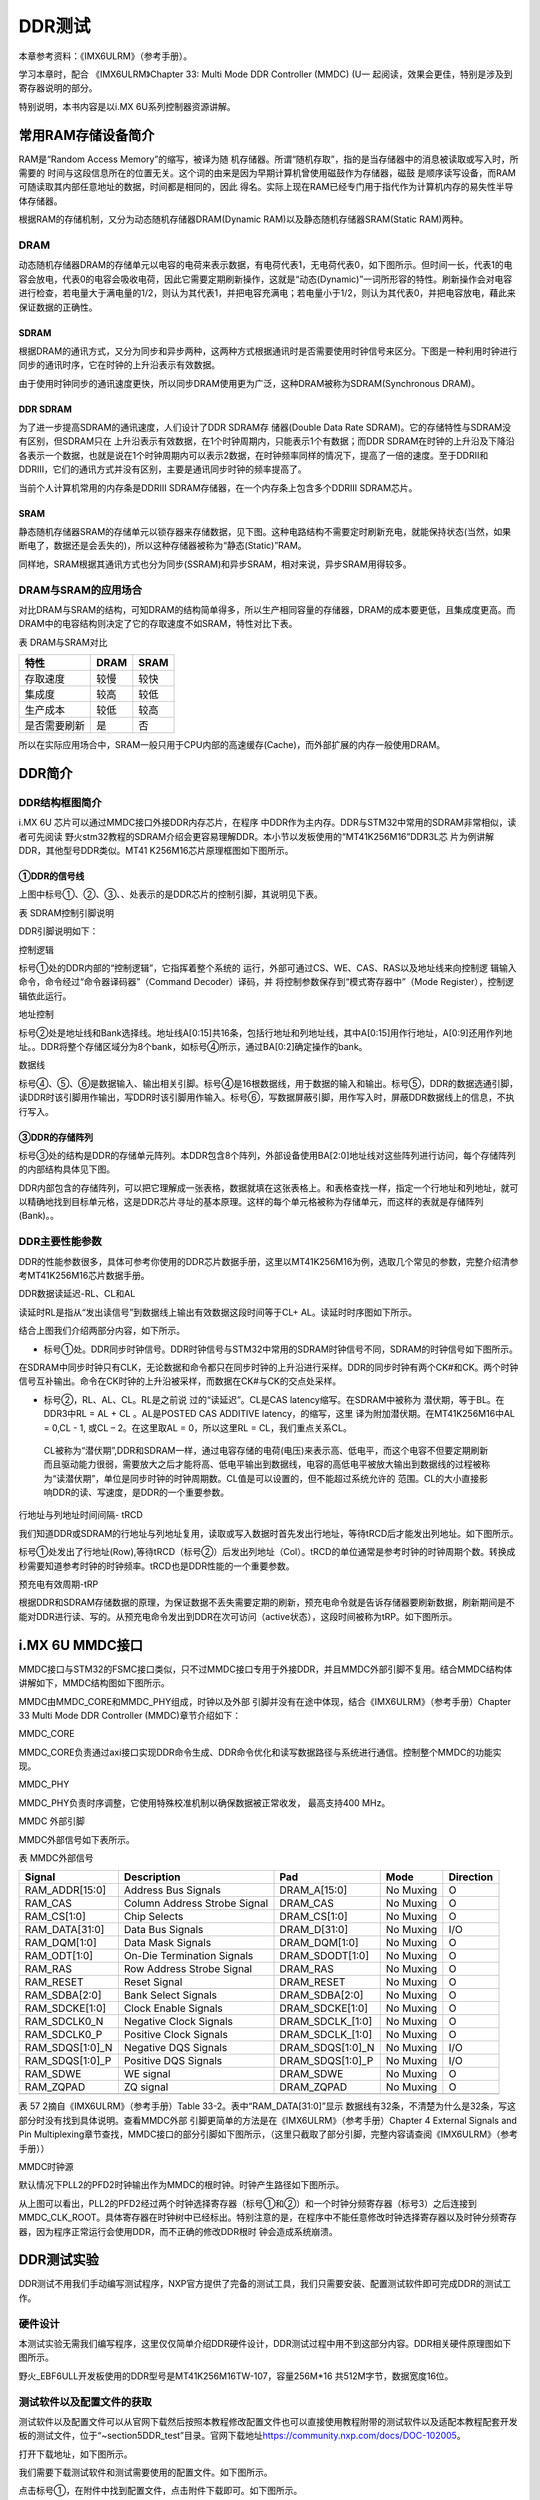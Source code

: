 .. vim: syntax=rst

DDR测试
------------------------------

本章参考资料：《IMX6ULRM》（参考手册）。

学习本章时，配合
《IMX6ULRM》Chapter 33​: Multi Mode DDR Controller (MMDC) (U一
起阅读，效果会更佳，特别是涉及到寄存器说明的部分。

特别说明，本书内容是以i.MX 6U系列控制器资源讲解。

常用RAM存储设备简介
~~~~~~~~~~~

RAM是“Random Access Memory”的缩写，被译为随
机存储器。所谓“随机存取”，指的是当存储器中的消息被读取或写入时，所需要的
时间与这段信息所在的位置无关。这个词的由来是因为早期计算机曾使用磁鼓作为存储器，磁鼓
是顺序读写设备，而RAM可随读取其内部任意地址的数据，时间都是相同的，因此
得名。实际上现在RAM已经专门用于指代作为计算机内存的易失性半导体存储器。

根据RAM的存储机制，又分为动态随机存储器DRAM(Dynamic RAM)以及静态随机存储器SRAM(Static RAM)两种。

DRAM
^^^^

动态随机存储器DRAM的存储单元以电容的电荷来表示数据，有电荷代表1，无电荷代表0，如下图所示。但时间一长，代表1的电容会放电，代表0的电容会吸收电荷，因此它需要定期刷新操作，这就是“动态(Dynamic)”一词所形容的特性。刷新操作会对电容进行检查，若电量大于满电量的1/2，则认为其代表1，并把电容充满电；若电量小于1/2，则认为其代表0，并把电容放电，藉此来保证数据的正确性。


.. image:: media/ddr002.jpeg
   :align: center
   :alt: 未找到图片



SDRAM
'''''

根据DRAM的通讯方式，又分为同步和异步两种，这两种方式根据通讯时是否需要使用时钟信号来区分。下图是一种利用时钟进行同步的通讯时序，它在时钟的上升沿表示有效数据。

.. image:: media/ddr003.jpeg
   :align: center
   :alt: 未找到图片




由于使用时钟同步的通讯速度更快，所以同步DRAM使用更为广泛，这种DRAM被称为SDRAM(Synchronous DRAM)。

DDR SDRAM
'''''''''

为了进一步提高SDRAM的通讯速度，人们设计了DDR SDRAM存
储器(Double Data Rate SDRAM)。它的存储特性与SDRAM没有区别，但SDRAM只在
上升沿表示有效数据，在1个时钟周期内，只能表示1个有数据；而DDR
SDRAM在时钟的上升沿及下降沿各表示一个数据，也就是说在1个时钟周期内可以表示2数据，在时钟频率同样的情况下，提高了一倍的速度。至于DDRII和DDRIII，它们的通讯方式并没有区别，主要是通讯同步时钟的频率提高了。

当前个人计算机常用的内存条是DDRIII SDRAM存储器，在一个内存条上包含多个DDRIII SDRAM芯片。

SRAM
''''

静态随机存储器SRAM的存储单元以锁存器来存储数据，见下图。这种电路结构不需要定时刷新充电，就能保持状态(当然，如果断电了，数据还是会丢失的)，所以这种存储器被称为“静态(Static)”RAM。

.. image:: media/ddr004.jpeg
   :align: center
   :alt: 未找到图片




同样地，SRAM根据其通讯方式也分为同步(SSRAM)和异步SRAM，相对来说，异步SRAM用得较多。

DRAM与SRAM的应用场合
^^^^^^^^^^^^^^^^^^^^^^^^^^^^^^^^^^^^^^^^^^^^^^^^^^^^^^^^^^^^^^^^^^^^^^

对比DRAM与SRAM的结构，可知DRAM的结构简单得多，所以生产相同容量的存储器，DRAM的成本要更低，且集成度更高。而DRAM中的电容结构则决定了它的存取速度不如SRAM，特性对比下表。

表  DRAM与SRAM对比

============ ==== ====
特性         DRAM SRAM
============ ==== ====
存取速度     较慢 较快
集成度       较高 较低
生产成本     较低 较高
是否需要刷新 是   否
============ ==== ====

所以在实际应用场合中，SRAM一般只用于CPU内部的高速缓存(Cache)，而外部扩展的内存一般使用DRAM。

DDR简介
~~~~~~~~~~~~~~~~~~~~~~~~~~~~~~~~~~~

DDR结构框图简介
^^^^^^^^^^^^^^^^^^^^^^^^^^^^^^^^^^^^^^^^^^^^^^^^^^^^^^

i.MX 6U 芯片可以通过MMDC接口外接DDR内存芯片，在程序
中DDR作为主内存。DDR与STM32中常用的SDRAM非常相似，读者可先阅读
野火stm32教程的SDRAM介绍会更容易理解DDR。本小节以发板使用的“MT41K256M16”DDR3L芯
片为例讲解DDR，其他型号DDR类似。MT41
K256M16芯片原理框图如下图所示。

.. image:: media/ddr005.png
   :align: center
   :alt: 未找到图片



①DDR的信号线
''''''''''''''''''''''''''''''''''''''''''''''''''''''''

上图中标号①、②、③、、处表示的是DDR芯片的控制引脚，其说明见下表。

表 SDRAM控制引脚说明

======== ==== =======================================================================================
信号线   类型 说明
======== ==== =======================================================================================
CK, CK#  I    同步时钟信号，所有输入信号都在CK, CK#两个互补始终的交汇点被采集
CKE      I    时钟使能信号。
CS#      I    片选信号，低电平有效
CAS#     I    列地址选通，为低电平时地址线表示的是列地址
RAS#     I    行地址选通，为低电平时地址线表示的是行地址
WE#      I    写入使能，低电平有效
ODT      I    高电平，使能芯片内部终端电阻（对部分引脚有效）。低电平，禁用芯片内部终端电阻。
A12/BC   I    当在模式寄存器(MR)中启用时，在读取和写入命令期间对A12进行采样，已决定是否执行Burst Chop
ZQ       R    输出驱动校准的外部引脚，该引脚与外接240欧姆下拉电阻。
RESET#   I    复位引脚，低电平有效（产生复位）。
LDQM     I    数据输入/输出掩码信号，表示DQ信号线的有效部分

UDQM          BA[0:2]  I    Bank地址输入，选择要控制的Bank A[0:14]  I    地址输入 DQ[0:15] I/O  数据输入输出信号 ======== ====
=======================================================================================

DDR引脚说明如下：

控制逻辑


标号①处的DDR内部的“控制逻辑”，它指挥着整个系统的
运行，外部可通过CS、WE、CAS、RAS以及地址线来向控制逻
辑输入命令，命令经过“命令器译码器”（Command Decoder）译码，并
将控制参数保存到“模式寄存器中”（Mode Register），控制逻辑依此运行。

地址控制


标号②处是地址线和Bank选择线。地址线A[0:15]共16条，包括行地址和列地址线，其中A[0:15]用作行地址，A[0:9]还用作列地址。。DDR将整个存储区域分为8个bank，如标号④所示，通过BA[0:2]确定操作的bank。

数据线


标号④、⑤、⑥是数据输入、输出相关引脚。标号④是16根数据线，用于数据的输入和输出。标号⑤，DDR的数据选通引脚，读DDR时该引脚用作输出，写DDR时该引脚用作输入。标号⑥，写数据屏蔽引脚，用作写入时，屏蔽DDR数据线上的信息，不执行写入。

③DDR的存储阵列
''''''''''''''''''''''''''''''''''''''''''''''''''''''

标号③处的结构是DDR的存储单元阵列。本DDR包含8个阵列，外部设备使用BA[2:0]地址线对这些阵列进行访问，每个存储阵列的内部结构具体见下图。

.. image:: media/ddr006.jpeg
   :align: center
   :alt: 未找到图片


DDR内部包含的存储阵列，可以把它理解成一张表格，数据就填在这张表格上。和表格查找一样，指定一个行地址和列地址，就可以精确地找到目标单元格，这是DDR芯片寻址的基本原理。这样的每个单元格被称为存储单元，而这样的表就是存储阵列(Bank)。。

DDR主要性能参数
^^^^^^^^^^^^^^^^^^^^^^^^^^^^^^^^^^^^^^^^^^^^^^^^^^^^^^^^^^^^^^^

DDR的性能参数很多，具体可参考你使用的DDR芯片数据手册，这里以MT41K256M16为例，选取几个常见的参数，完整介绍清参考MT41K256M16芯片数据手册。

DDR数据读延迟-RL、CL和AL


读延时RL是指从“发出读信号”到数据线上输出有效数据这段时间等于CL+ AL。读延时时序图如下所示。

.. image:: media/ddr007.png
   :align: center
   :alt: 未找到图片


结合上图我们介绍两部分内容，如下所示。

-  标号①处。DDR同步时钟信号。DDR时钟信号与STM32中常用的SDRAM时钟信号不同，SDRAM的时钟信号如下图所示。


.. image:: media/ddr008.png
   :align: center
   :alt: 未找到图片


在SDRAM中同步时钟只有CLK，无论数据和命令都只在同步时钟的上升沿进行采样。DDR的同步时钟有两个CK#和CK。两个时钟信号互补输出。命令在CK时钟的上升沿被采样，而数据在CK#与CK的交点处采样。

-  标号②，RL、AL、CL。RL是之前说
   过的“读延迟”。CL是CAS latency缩写。在SDRAM中被称为
   潜伏期，等于BL。在DDR3中RL = AL + CL 。AL是POSTED CAS ADDITIVE latency，的缩写，这里
   译为附加潜伏期。在MT41K256M16中AL =
   0,CL - 1, 或CL – 2。在这里取AL = 0，所以这里RL = CL，我们重点关系CL。

..

   CL被称为“潜伏期”,DDR和SDRAM一样，通过电容存储的电荷(电压)来表示高、低电平，而这个电容不但要定期刷新而且驱动能力很弱，需要放大之后才能将高、低电平输出到数据线，电容的高低电平被放大输出到数据线的过程被称为“读潜伏期”，单位是同步时钟的时钟周期数。CL值是可以设置的，但不能超过系统允许的
   范围。CL的大小直接影响DDR的读、写速度，是DDR的一个重要参数。

行地址与列地址时间间隔- tRCD


我们知道DDR或SDRAM的行地址与列地址复用，读取或写入数据时首先发出行地址，等待tRCD后才能发出列地址。如下图所示。

.. image:: media/ddr009.png
   :align: center
   :alt: 未找到图片


标号①处发出了行地址(Row),等待tRCD（标号②）后发出列地址（Col）。tRCD的单位通常是参考时钟的时钟周期个数。转换成秒需要知道参考时钟的时钟频率。tRCD也是DDR性能的一个重要参数。

预充电有效周期-tRP


根据DDR和SDRAM存储数据的原理，为保证数据不丢失需要定期的刷新，预充电命令就是告诉存储器要刷新数据，刷新期间是不能对DDR进行读、写的。从预充电命令发出到DDR在次可访问（active状态），这段时间被称为tRP。如下图所示。


.. image:: media/ddr010.png
   :align: center
   :alt: 未找到图片


i.MX 6U MMDC接口
~~~~~~~~~~~~~~~~~~~~~~~~~~~~~~~~~~~~~~~~~~~~~~~~~~~~~~~~~~~~~~~~~~~~~~

MMDC接口与STM32的FSMC接口类似，只不过MMDC接口专用于外接DDR，并且MMDC外部引脚不复用。结合MMDC结构体讲解如下，MMDC结构图如下图所示。


.. image:: media/ddr011.png
   :align: center
   :alt: 未找到图片


MMDC由MMDC_CORE和MMDC_PHY组成，时钟以及外部
引脚并没有在途中体现，结合《IMX6ULRM》（参考手册）Chapter 33 Multi Mode DDR Controller (MMDC)章节介绍如下：

MMDC_CORE


MMDC_CORE负责通过axi接口实现DDR命令生成、DDR命令优化和读写数据路径与系统进行通信。控制整个MMDC的功能实现。

MMDC_PHY


MMDC_PHY负责时序调整，它使用特殊校准机制以确保数据被正常收发， 最高支持400 MHz。

MMDC 外部引脚


MMDC外部信号如下表所示。

表  MMDC外部信号

=============== ============================ ================ ========= =========
Signal          Description                  Pad              Mode      Direction
=============== ============================ ================ ========= =========
RAM_ADDR[15:0]  Address Bus Signals          DRAM_A[15:0]     No Muxing O
RAM_CAS         Column Address Strobe Signal DRAM_CAS         No Muxing O
RAM_CS[1:0]     Chip Selects                 DRAM_CS[1:0]     No Muxing O
RAM_DATA[31:0]  Data Bus Signals             DRAM_D[31:0]     No Muxing I/O
RAM_DQM[1:0]    Data Mask Signals            DRAM_DQM[1:0]    No Muxing O
RAM_ODT[1:0]    On-Die Termination Signals   DRAM_SDODT[1:0]  No Muxing O
RAM_RAS         Row Address Strobe Signal    DRAM_RAS         No Muxing O
RAM_RESET       Reset Signal                 DRAM_RESET       No Muxing O
RAM_SDBA[2:0]   Bank Select Signals          DRAM_SDBA[2:0]   No Muxing O
RAM_SDCKE[1:0]  Clock Enable Signals         DRAM_SDCKE[1:0]  No Muxing O
RAM_SDCLK0_N    Negative Clock Signals       DRAM_SDCLK_[1:0] No Muxing O
RAM_SDCLK0_P    Positive Clock Signals       DRAM_SDCLK_[1:0] No Muxing O
RAM_SDQS[1:0]_N Negative DQS Signals         DRAM_SDQS[1:0]_N No Muxing I/O
RAM_SDQS[1:0]_P Positive DQS Signals         DRAM_SDQS[1:0]_P No Muxing I/O
RAM_SDWE        WE signal                    DRAM_SDWE        No Muxing O
RAM_ZQPAD       ZQ signal                    DRAM_ZQPAD       No Muxing O
\
=============== ============================ ================ ========= =========

表 57 2摘自《IMX6ULRM》（参考手册）Table 33-2。表中“RAM_DATA[31:0]”显示
数据线有32条，不清楚为什么是32条，写这部分时没有找到具体说明。查看MMDC外部
引脚更简单的方法是在《IMX6ULRM》（参考手册）Chapter 4 External Signals
and Pin Multiplexing章节查找，MMDC接口的部分引脚如下图所示，（这里只截取了部分引脚，完整内容请查阅《IMX6ULRM》（参考手册））

.. image:: media/ddr012.png
   :align: center
   :alt: 未找到图片


MMDC时钟源


默认情况下PLL2的PFD2时钟输出作为MMDC的根时钟。时钟产生路径如下图所示。


.. image:: media/ddr013.png
   :align: center
   :alt: 未找到图片

从上图可以看出，PLL2的PFD2经过两个时钟选择寄存器（标号①和②）和一个时钟分频寄存器（标号3）之后连接到MMDC_CLK_ROOT。具体寄存器在时钟树中已经标出。特别注意的是，在程序中不能任意修改时钟选择寄存器以及时钟分频寄存器，因为程序正常运行会使用DDR，而不正确的修改DDR根时
钟会造成系统崩溃。

DDR测试实验
~~~~~~~~~~~~~~~~~~~~~~~~~~~~~~~~~~~

DDR测试不用我们手动编写测试程序，NXP官方提供了完备的测试工具，我们只需要安装、配置测试软件即可完成DDR的测试工作。

硬件设计
^^^^^^^^^^^^^^^^^^^^^^^^^^^^^^^^^^^^

本测试实验无需我们编写程序，这里仅仅简单介绍DDR硬件设计，DDR测试过程中用不到这部分内容。DDR相关硬件原理图如下图所示。

.. image:: media/ddr014.png
   :align: center
   :alt: 未找到图片



野火_EBF6ULL开发板使用的DDR型号是MT41K256M16TW-107，容量256M*16 共512M字节，数据宽度16位。

测试软件以及配置文件的获取
^^^^^^^^^^^^^^^^^^^^^^^^^^^^^^^^^^^^^^^^^^^^^^^^^^^^^^^^^^^^^^^^^^^^^^^^^^^^^^^^^^^^^^^^^^^^^^^^^^^^^^^^


测试软件以及配置文件可以从官网下载然后按照本教程修改配置文件也可以直接使用教程附带的测试软件以及适配本教程配套开发板的测试文件，位于“~\section5\DDR_test”目录。官网下载地址\ https://community.nxp.com/docs/DOC-102005\ 。

打开下载地址，如下图所示。

.. image:: media/ddr015.png
   :align: center
   :alt: 未找到图片



我们需要下载测试软件和测试需要使用的配置文件。如下图所示。

.. image:: media/ddr016.png
   :align: center
   :alt: 未找到图片




点击标号①，在附件中找到配置文件，点击附件下载即可。如下图所示。


.. image:: media/ddr017.png
   :align: center
   :alt: 未找到图片


点击标号②，在附件中找到下载工具，下载即可，如下图所示。

.. image:: media/ddr018.png
   :align: center
   :alt: 未找到图片



下载完成并解压如下图所示：

.. image:: media/ddr019.png
   :align: center
   :alt: 未找到图片



配置文件说明
^^^^^^^^^^^^^^^^^^^^^^^^^^^^^^^^^^^^^^^^^^

打开“I.MX6UL_DDR3_Script_Aid_V0.02.xlsx”文件，如下图所示。

.. image:: media/ddr020.png
   :align: center
   :alt: 未找到图片




配置文件包括三部分内容，第一部分，配置文件的说明，读者自行阅读即可。第二部分，配置选项，这里列出了DDR测试需要设置的配置选项，修改配置选项将自动更新到第三部分。第三部分，根据第二部分的配置选项自动生成的配置信息，最终我们将这部分内容保存到一个.inc文件中，DDR测试软件会用到这个文件。

配置选项
''''''''''''''''''''''''''''
第二个文件是我们要修改的配置选项，如下图所示。

.. image:: media/ddr021.png
   :align: center
   :alt: 未找到图片


上图中黄色和蓝色选项框需要根据硬件平台选择即可，这里默认是nxp官方评估板的配置参数。如果使用的是本教程配套开发板这些配置参数不用修改，保持默认即可。为了方便配套自己的开发平台，各个配置参数介绍如下：

驱动信息（Device information）


这部分内容配置DDR芯片相关信息。各配置项介绍如下：

-  Manufacturer： DDR芯片制造商，手动输入DDR芯片生产商即可。

-  Memory part number：芯片型号，与芯片厂商一样，手动输入即可，这些对测试没有影响，关键是后面的配置参数。

-  Memory type：DDR类型，这里只能通过下拉框选择，根据你使用的DDR芯片选择即可，我们选择DDR3-1600。

-  DRAM density (Gb)：芯片容量，单位是Gb，我们的DDR容量是512M字节 \* 8 = 4Gb。容量根据实际容量选择即可。

-  DRAM Bus Width：数据宽度，16位。

-  Number of Banks：DDR banks 数量，通常情况下DDR3L都是8个bank。如有特殊情况根据实际数量选择即可。

-  Number of ROW Addresses：行地址线数量，i.MX 6U 的MMDC接口行地址也列地址共用15条地址线，行地址使用十五条地址线。

-  Number of COLUMN Addresses：列地址线数量。

-  Page Size (K)：DDR芯片页大小，我们使用的DDR页大小是2K，其他芯片根据芯片手册说明选择即可

-  Self-Refresh Temperature (SRT)：自刷新，这个选项框是对于i.MX 6UL 来说是不可修改的。

-  tRCD=tRP=CL (ns)、tRC Min (ns)、tRAS Min (ns)：DDR相关延
   时相关，这列概念在57.2.2 DDR主要性能参数章节有过简单
   介绍，这里不再赘述，这些参数从DDR芯片数据手册中获得。

系统信息


系统信息大多是固定的，通常情况下不需要修改，具体介绍如下：

-  i.Mx Part：芯片类型，固定为i.MX 6UL。

-  Bus Width：数据总线宽度，16位。

-  Density per chip select (Gb)：每片DDR芯片的容
   量，单位Gb，根据之前讲解，512M字节*8 = 4Gb，根实际使用的DDR芯片选择即可。

-  Number of Chip Selects used：使用了多少片DDR芯片，我们使用了1片，根据实际使用数量选择。

-  Total DRAM Density (Gb)：总共的DDR容量，我们使用了1片512M字节的DDR3L，所以这里选择4。

-  DRAM Clock Freq (MHz)：DDR工作频率，默认400MHz

-  DRAM Clock Cycle Time (ns)：一个时钟周期的时间长度，根据DDR工作频率计算即可，1/400M =2.5ns。

-  Address Mirror (for CS1)：地址镜像，默认不使用。选择Disable。

硬件SI参数


这里设置的是硬件阻抗，保持默认即可。

保存配置信息
''''''''''''''''''''''''''''''''''''''''''

修改完成后，配置信息自动更新到RealView.inc文件，如下图所示：

.. image:: media/ddr022.png
   :align: center
   :alt: 未找到图片



新建一个.inc文件，名字自定，但最好不要用中文。这里将新建的文
件保存在“\section5\DDR_test”路径下，并命名为RealVies.inc。使用VS code 打
开RealVies.inc文件（也可使用其他工具打开）。复制原配置文件中的全部内容到新建的RealVies.inc文件，保存即可。后面测试DDR测试软件会使用到该配置文件

测试软件的使用
^^^^^^^^^^^^^^^^^^^^^^^^^^^^^^^^^^^^^^^^^^^^^^^^^

测试软件的安装


双击ddr_stress_tester_v3.00_setup.exe，软件会自动生成我们需要的测试工具，如下图所示。

.. image:: media/ddr023.png
   :align: center
   :alt: 未找到图片


一直点击下一步即可，最终会在当前文件夹下生成我们需要的测试软件如下图所示。

.. image:: media/ddr024.png
   :align: center
   :alt: 未找到图片


进入生成的工具，如下图所示。


.. image:: media/ddr025.png
   :align: center
   :alt: 未找到图片



获取校准数据


双击DDR_Tester.exe，打开测试软件如下图所示。

.. image:: media/ddr026.png
   :align: center
   :alt: 未找到图片



上图中，标记的选项框是需要根据使用的硬件平台进行配置的，具体配置选项的含义很容易理解，这里不再赘述，本教程配套开发板的配置结果如下图所示。

.. image:: media/ddr027.png
   :align: center
   :alt: 未找到图片


配置完成后，点击Download 如上图标号①处所示。正常情况下会输出
标号②处所示的内容，表示测试程序下载成功，此时标号③处的按钮从灰色变
为可选，点击标号③开始进行DDR的校准。校准时间较长，请耐心等待。

校准完成后会输出校准后的寄存器值，如下图所示。


.. image:: media/ddr028.png
   :align: center
   :alt: 未找到图片


如果校准成功软件会输出成功提示信息，如上图标号①所示。标号②处是校准后得到的6个寄存器的值，我们需要用这些寄存器的值替换校准文件中的值。

例如我们使用的配置文件为“\section5\DDR_test\\RealView.inc”,使
用VS code 打开后直接搜索寄存器地址，例如修改MMDC_MPWLDECTRL0寄存器，则直
接搜索0x021b080c，找到后直接使用校准后的值0x00050003
替换现有值即可。特别提醒，默认情况下，RealView.inc配置文件中找不到MMDC_MPWLDECTRL1和MPDGCTRL1，这两个寄存器直接忽略即可。修改完成后保存即可。

DDR性能测试


上一步我们完成了DDR的校准，获得了校准后的寄存器数据，并将校准数据添加到了“\section5\DDR_test\RealView.inc”文件，这小节将使用校准后的数据测试DDR的性能，测试范围从400MHz到600MHz。测试完成后将会得到DDR稳定运行的最高频率。

首先打开DDR测试软件并添加修改后的配置文件“\section5\DDR_test\RealView.inc”，点击Download等待下载完成，如下图所示。


.. image:: media/ddr029.png
   :align: center
   :alt: 未找到图片


下载完成后会输出配置信息如上图标号②所示，并且标号④处的“Stress Test”按钮
从灰色转为可用。开始测试之前要在标号③处填写测试范围，我们将Start Freq s设置
为400M，将End Freq 设置为600M。设置完成后点击标号④处的Stress Test即可。

测试过程较长，请耐心等待，测试软件自动增加DDR的频率直到出错或达到测试的最大值。

测试完成后，如下图所示。

.. image:: media/ddr030.png
   :align: center
   :alt: 未找到图片




从上图可以看出，当超频到556MHz是出现了错误，说明我测试的这块开发板最高频率为552MHz，不同开发板稍有差别，但都能满足400M的标准工作频率。

.. |ddr002| image:: media/ddr002.jpeg
   :width: 1.82639in
   :height: 1.75694in
.. |ddr003| image:: media/ddr003.jpeg
   :width: 5.76389in
   :height: 1.32639in
.. |ddr004| image:: media/ddr004.jpeg
   :width: 2.69444in
   :height: 2.25in
.. |ddr005| image:: media/ddr005.png
   :width: 5.76806in
   :height: 3.06736in
.. |ddr006| image:: media/ddr006.jpeg
   :width: 3.23038in
   :height: 2.59032in
.. |ddr007| image:: media/ddr007.png
   :width: 5.76806in
   :height: 3.06042in
.. |ddr008| image:: media/ddr008.png
   :width: 3.81745in
   :height: 1.64583in
.. |ddr009| image:: media/ddr009.png
   :width: 5.76806in
   :height: 1.84722in
.. |ddr010| image:: media/ddr010.png
   :width: 5.76806in
   :height: 1.91667in
.. |ddr011| image:: media/ddr011.png
   :width: 5.76806in
   :height: 3.41319in
.. |ddr012| image:: media/ddr012.png
   :width: 5.00547in
   :height: 3.32292in
.. |ddr013| image:: media/ddr013.png
   :width: 5.76806in
   :height: 1.47847in
.. |ddr014| image:: media/ddr014.png
   :width: 5.76806in
   :height: 5.83611in
.. |ddr015| image:: media/ddr015.png
   :width: 5.76806in
   :height: 6.05972in
.. |ddr016| image:: media/ddr016.png
   :width: 5.76806in
   :height: 4.94028in
.. |ddr017| image:: media/ddr017.png
   :width: 5.76806in
   :height: 3.05069in
.. |ddr018| image:: media/ddr018.png
   :width: 5.76806in
   :height: 1.44167in
.. |ddr019| image:: media/ddr019.png
   :width: 4.2703in
   :height: 1.38524in
.. |ddr020| image:: media/ddr020.png
   :width: 5.76806in
   :height: 3.86111in
.. |ddr021| image:: media/ddr021.png
   :width: 5.76806in
   :height: 3.10764in
.. |ddr022| image:: media/ddr022.png
   :width: 5.76806in
   :height: 4.54236in
.. |ddr023| image:: media/ddr023.png
   :width: 5.33267in
   :height: 4.58276in
.. |ddr024| image:: media/ddr024.png
   :width: 4.75982in
   :height: 2.36429in
.. |ddr025| image:: media/ddr025.png
   :width: 4.63484in
   :height: 3.03087in
.. |ddr026| image:: media/ddr026.png
   :width: 5.76806in
   :height: 3.40417in
.. |ddr027| image:: media/ddr027.png
   :width: 5.76806in
   :height: 5.62639in
.. |ddr028| image:: media/ddr028.png
   :width: 5.76806in
   :height: 3.34375in
.. |ddr029| image:: media/ddr029.png
   :width: 5.76806in
   :height: 5.62639in
.. |ddr030| image:: media/ddr030.png
   :width: 5.76806in
   :height: 5.62639in
